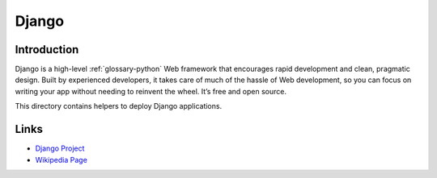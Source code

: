 ..
   Author: Bruno Clermont <bruno@robotinfra.com>
   Maintainer: Diep Pham <favadi@robotinfra.com>

Django
======

Introduction
------------

Django is a high-level :ref:`glossary-python` Web framework that encourages rapid development and
clean, pragmatic design. Built by experienced developers, it takes care of much
of the hassle of Web development, so you can focus on writing your app without
needing to reinvent the wheel. It’s free and open source.

.. https://www.djangoproject.com/

This directory contains helpers to deploy Django applications.

Links
-----

* `Django Project <https://www.djangoproject.com/>`_
* `Wikipedia Page <http://en.wikipedia.org/wiki/Django_(web_framework)>`_


